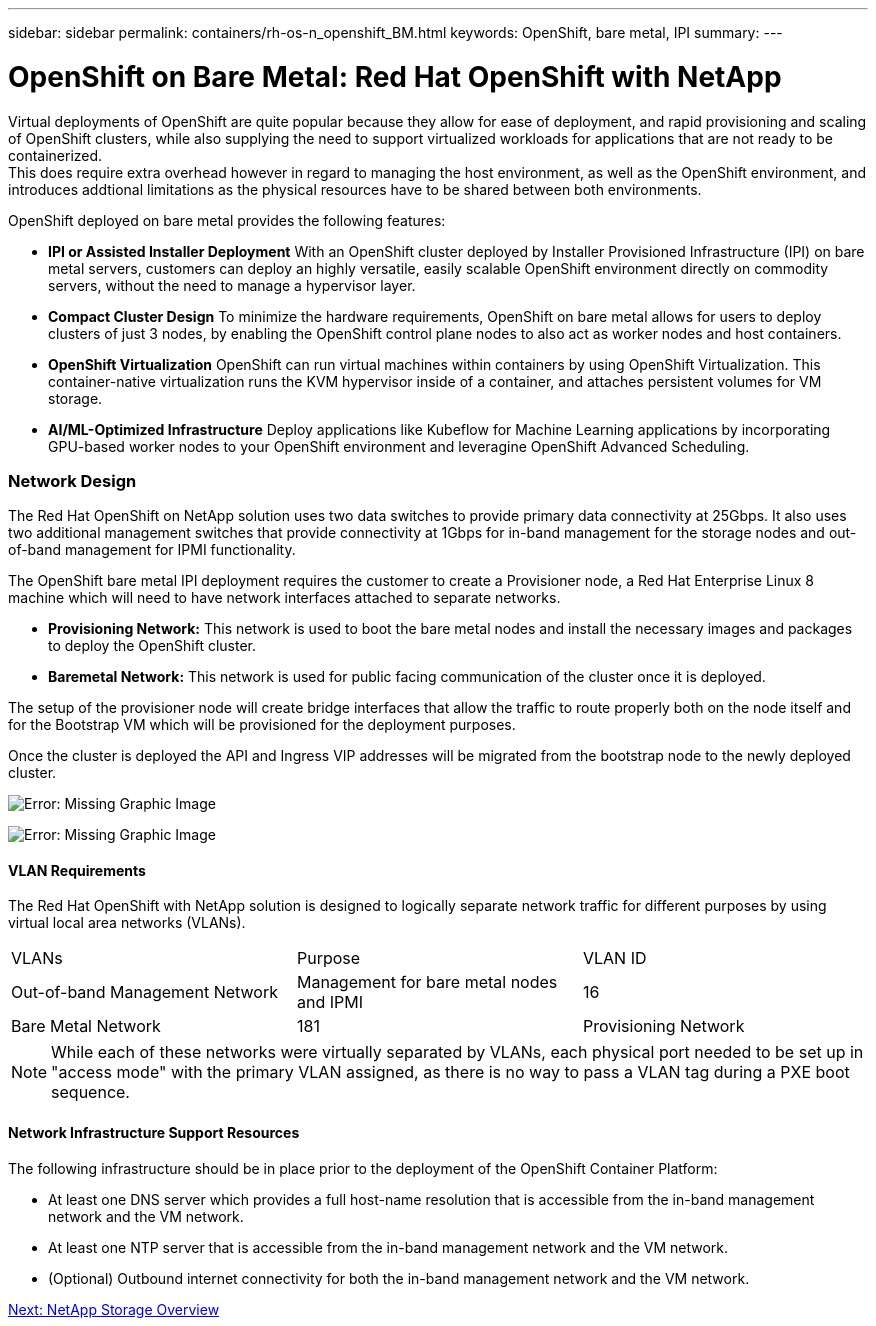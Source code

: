 ---
sidebar: sidebar
permalink: containers/rh-os-n_openshift_BM.html
keywords: OpenShift, bare metal, IPI
summary:
---

= OpenShift on Bare Metal: Red Hat OpenShift with NetApp
:hardbreaks:
:nofooter:
:icons: font
:linkattrs:
:imagesdir: ./../media/

//
// This file was created with NDAC Version 0.9 (June 4, 2020)
//
// 2020-06-25 14:31:33.555482
//

Virtual deployments of OpenShift are quite popular because they allow for ease of deployment, and rapid provisioning and scaling of OpenShift clusters, while also supplying the need to support virtualized workloads for applications that are not ready to be containerized.
This does require extra overhead however in regard to managing the host environment, as well as the OpenShift environment, and introduces addtional limitations as the physical resources have to be shared between both environments.

OpenShift deployed on bare metal provides the following features:

* *IPI or Assisted Installer Deployment* With an OpenShift cluster deployed by Installer Provisioned Infrastructure (IPI) on bare metal servers, customers can deploy an highly versatile, easily scalable OpenShift environment directly on commodity servers, without the need to manage a hypervisor layer.

* *Compact Cluster Design* To minimize the hardware requirements, OpenShift on bare metal allows for users to deploy clusters of just 3 nodes, by enabling the OpenShift control plane nodes to also act as worker nodes and host containers.

* *OpenShift Virtualization* OpenShift can run virtual machines within containers by using OpenShift Virtualization. This container-native virtualization runs the KVM hypervisor inside of a container, and attaches persistent volumes for VM storage.

* *AI/ML-Optimized Infrastructure* Deploy applications like Kubeflow for Machine Learning applications by incorporating GPU-based worker nodes to your OpenShift environment and leveragine OpenShift Advanced Scheduling.


=== Network Design

The Red Hat OpenShift on NetApp solution uses two data switches to provide primary data connectivity at 25Gbps. It also uses two additional management switches that provide connectivity at 1Gbps for in-band management for the storage nodes and out-of-band management for IPMI functionality.

The OpenShift bare metal IPI deployment requires the customer to create a Provisioner node, a Red Hat Enterprise Linux 8 machine which will need to have network interfaces attached to separate networks.

* *Provisioning Network:* This network is used to boot the bare metal nodes and install the necessary images and packages to deploy the OpenShift cluster.

* *Baremetal Network:* This network is used for public facing communication of the cluster once it is deployed.

The setup of the provisioner node will create bridge interfaces that allow the traffic to route properly both on the node itself and for the Bootstrap VM which will be provisioned for the deployment purposes.

Once the cluster is deployed the API and Ingress VIP addresses will be migrated from the bootstrap node to the newly deployed cluster.

image:redhat_openshift_image36.png[Error: Missing Graphic Image]

image:redhat_openshift_image37.png[Error: Missing Graphic Image]

==== VLAN Requirements

The Red Hat OpenShift with NetApp solution is designed to logically separate network traffic for different purposes by using virtual local area networks (VLANs).

|===
|VLANs |Purpose |VLAN ID
|Out-of-band Management Network
|Management for bare metal nodes and IPMI
|16
|Bare Metal Network
|181
|Provisioning Network
|3485
|===

NOTE: While each of these networks were virtually separated by VLANs, each physical port needed to be set up in "access mode" with the primary VLAN assigned, as there is no way to pass a VLAN tag during a PXE boot sequence.

==== Network Infrastructure Support Resources

The following infrastructure should be in place prior to the deployment of the OpenShift Container Platform:

* At least one DNS server which provides a full host-name resolution that is accessible from the in-band management network and the VM network.

* At least one NTP server that is accessible from the in-band management network and the VM network.

* (Optional) Outbound internet connectivity for both the in-band management network and the VM network.


link:rh-os-n_overview_netapp.html[Next: NetApp Storage Overview]

